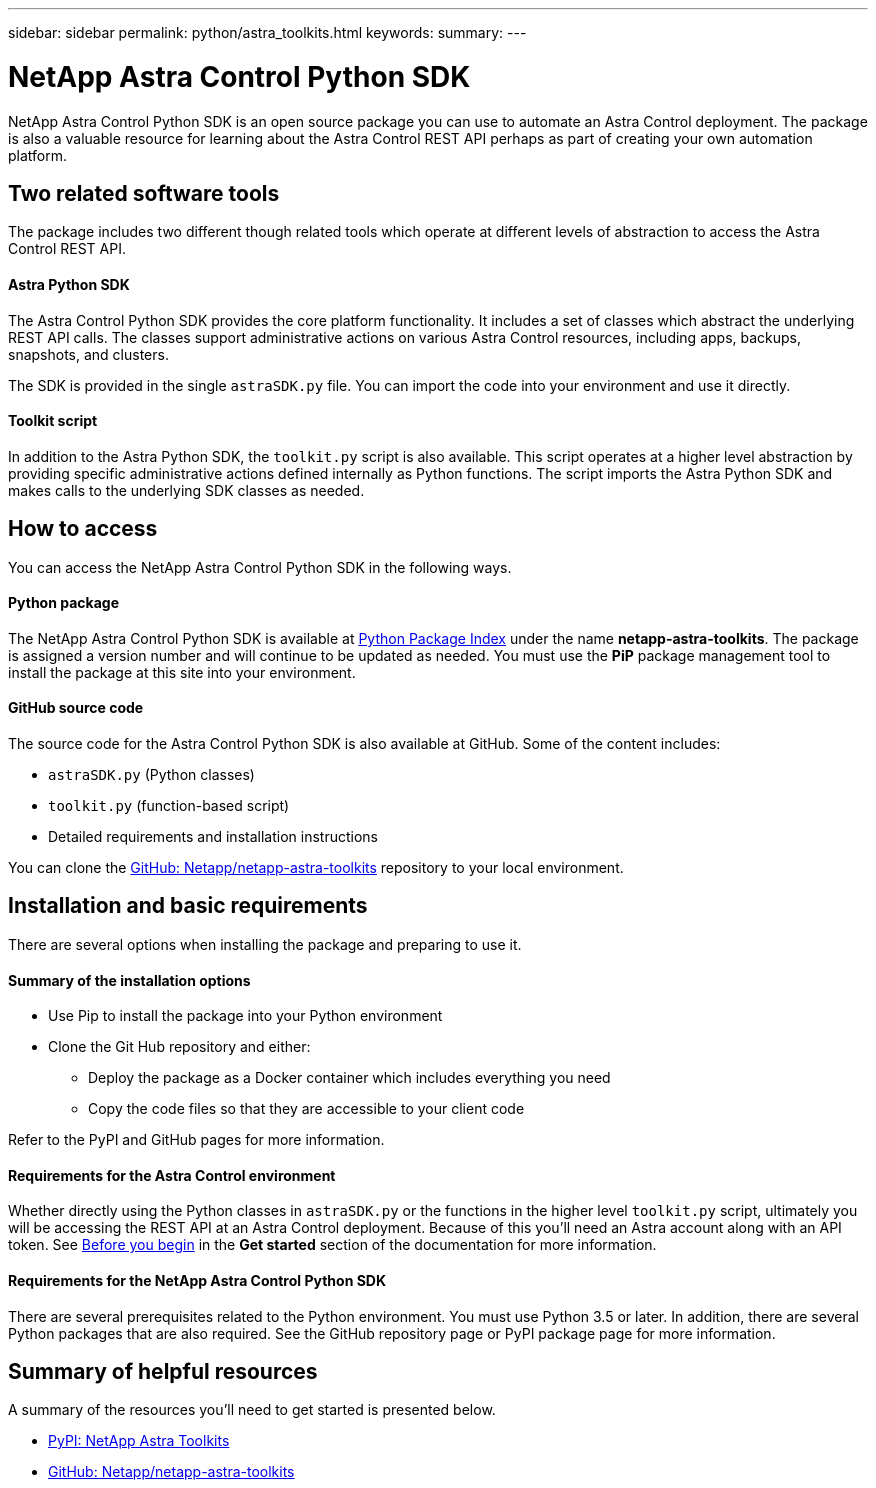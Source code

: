 ---
sidebar: sidebar
permalink: python/astra_toolkits.html
keywords:
summary:
---

= NetApp Astra Control Python SDK
:hardbreaks:
:nofooter:
:icons: font
:linkattrs:
:imagesdir: ./media/

[.lead]
NetApp Astra Control Python SDK is an open source package you can use to automate an Astra Control deployment. The package is also a valuable resource for learning about the Astra Control REST API perhaps as part of creating your own automation platform.

== Two related software tools

The package includes two different though related tools which operate at different levels of abstraction to access the Astra Control REST API.

==== Astra Python SDK

The Astra Control Python SDK provides the core platform functionality. It includes a set of classes which abstract the underlying REST API calls. The classes support administrative actions on various Astra Control resources, including apps, backups, snapshots, and clusters.

The SDK is provided in the single `astraSDK.py` file. You can import the code into your environment and use it directly.

==== Toolkit script

In addition to the Astra Python SDK, the `toolkit.py` script is also available. This script operates at a higher level abstraction by providing specific administrative actions defined internally as Python functions. The script imports the Astra Python SDK and makes calls to the underlying SDK classes as needed.

== How to access

You can access the NetApp Astra Control Python SDK in the following ways.

==== Python package

The NetApp Astra Control Python SDK is available at https://pypi.org/[Python Package Index^] under the name *netapp-astra-toolkits*. The package is assigned a version number and will continue to be updated as needed. You must use the *PiP* package management tool to install the package at this site into your environment.

==== GitHub source code

The source code for the Astra Control Python SDK is also available at GitHub. Some of the content includes:

* `astraSDK.py` (Python classes)
* `toolkit.py` (function-based script)
* Detailed requirements and installation instructions

You can clone the https://github.com/NetApp/netapp-astra-toolkits[GitHub: Netapp/netapp-astra-toolkits^] repository to your local environment.

== Installation and basic requirements

There are several options when installing the package and preparing to use it.

==== Summary of the installation options

* Use Pip to install the package into your Python environment
* Clone the Git Hub repository and either:
** Deploy the package as a Docker container which includes everything you need
** Copy the code files so that they are accessible to your client code

Refer to the PyPI and GitHub pages for more information.

==== Requirements for the Astra Control environment

Whether directly using the Python classes in `astraSDK.py` or the functions in the higher level `toolkit.py` script, ultimately you will be accessing the REST API at an Astra Control deployment. Because of this you'll need an Astra account along with an API token. See link:../get-started/before_get_started.html[Before you begin] in the *Get started* section of the documentation for more information.

==== Requirements for the NetApp Astra Control Python SDK

There are several prerequisites related to the Python environment. You must use Python 3.5 or later. In addition, there are several Python packages that are also required. See the GitHub repository page or PyPI package page for more information.

== Summary of helpful resources

A summary of the resources you'll need to get started is presented below.

* https://pypi.org/project/netapp-astra-toolkits/[PyPI: NetApp Astra Toolkits^]
* https://github.com/NetApp/netapp-astra-toolkits[GitHub: Netapp/netapp-astra-toolkits^]
